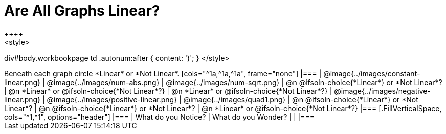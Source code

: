 = Are All Graphs Linear?
++++
<style>
div#body.workbookpage td .autonum:after { content: ')'; }
</style>
++++

Beneath each graph circle *Linear* or *Not Linear*.

[cols="^1a,^1a,^1a", frame="none"]
|===

| @image{../images/constant-linear.png}
| @image{../images/num-abs.png}
| @image{../images/num-sqrt.png}

| @n @ifsoln-choice{*Linear*} or *Not Linear*?
| @n *Linear* or @ifsoln-choice{*Not Linear*?}
| @n *Linear* or @ifsoln-choice{*Not Linear*?}

| @image{../images/negative-linear.png}
| @image{../images/positive-linear.png}
| @image{../images/quad1.png} 

| @n @ifsoln-choice{*Linear*} or *Not Linear*?
| @n @ifsoln-choice{*Linear*} or *Not Linear*?
| @n *Linear* or @ifsoln-choice{*Not Linear*?}

|===


[.FillVerticalSpace, cols="^1,^1", options="header"]
|===
| What do you Notice?		| What do you Wonder?
|												|
|===

